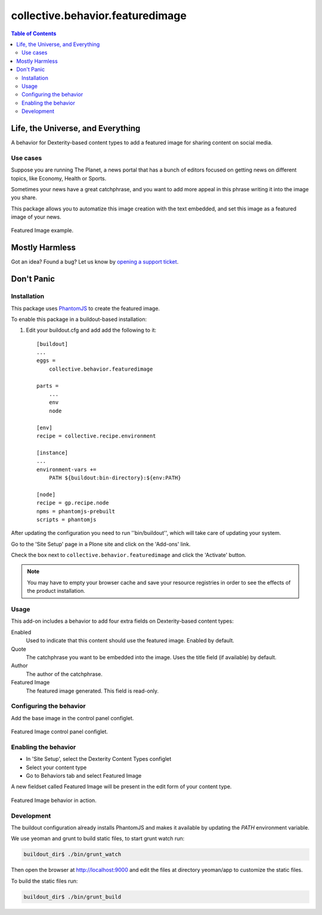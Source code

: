 *********************************
collective.behavior.featuredimage
*********************************

.. contents:: Table of Contents

Life, the Universe, and Everything
----------------------------------

A behavior for Dexterity-based content types to add a featured image for sharing content on social media.

Use cases
^^^^^^^^^

Suppose you are running The Planet, a news portal that has a bunch of editors
focused on getting news on different topics, like Economy, Health or Sports.

Sometimes your news have a great catchphrase, and you want to add more appeal in this phrase
writing it into the image you share.

This package allows you to automatize this image creation with the text embedded, and set this image as a
featured image of your news.

.. figure:: https://raw.github.com/collective/collective.behavior.featuredimage/master/docs/featuredimage-example.png
    :align: center
    :height: 600px
    :width: 907px

    Featured Image example.

Mostly Harmless
---------------

.. image:: http://img.shields.io/pypi/v/collective.behavior.featuredimage.svg
   :target: https://pypi.python.org/pypi/collective.behavior.featuredimage

.. image:: https://img.shields.io/travis/collective/collective.behavior.featuredimage/master.svg
    :target: http://travis-ci.org/collective/collective.behavior.featuredimage

.. image:: https://img.shields.io/coveralls/collective/collective.behavior.featuredimage/master.svg
    :target: https://coveralls.io/r/collective/collective.behavior.featuredimage

Got an idea? Found a bug? Let us know by `opening a support ticket <https://github.com/collective/collective.behavior.featuredimage/issues>`_.

Don't Panic
-----------

Installation
^^^^^^^^^^^^

This package uses `PhantomJS <http://phantomjs.org/>`_ to create the featured image.

To enable this package in a buildout-based installation:

#. Edit your buildout.cfg and add add the following to it::

    [buildout]
    ...
    eggs =
        collective.behavior.featuredimage

    parts =
        ...
        env
        node

    [env]
    recipe = collective.recipe.environment

    [instance]
    ...
    environment-vars +=
        PATH ${buildout:bin-directory}:${env:PATH}

    [node]
    recipe = gp.recipe.node
    npms = phantomjs-prebuilt
    scripts = phantomjs

After updating the configuration you need to run ''bin/buildout'', which will take care of updating your system.

Go to the 'Site Setup' page in a Plone site and click on the 'Add-ons' link.

Check the box next to ``collective.behavior.featuredimage`` and click the 'Activate' button.

.. Note::
    You may have to empty your browser cache and save your resource registries in order to see the effects of the product installation.

Usage
^^^^^

This add-on includes a behavior to add four extra fields on Dexterity-based content types:

Enabled
    Used to indicate that this content should use the featured image.
    Enabled by default.
Quote
    The catchphrase you want to be embedded into the image.
    Uses the title field (if available) by default.
Author
    The author of the catchphrase.
Featured Image
    The featured image generated.
    This field is read-only.

Configuring the behavior
^^^^^^^^^^^^^^^^^^^^^^^^

Add the base image in the control panel configlet.

.. figure:: https://raw.github.com/collective/collective.behavior.featuredimage/master/docs/featuredimage-controlpanel.png
    :align: center
    :height: 380px
    :width: 780px

    Featured Image control panel configlet.

Enabling the behavior
^^^^^^^^^^^^^^^^^^^^^

* In 'Site Setup', select the Dexterity Content Types configlet
* Select your content type
* Go to Behaviors tab and select Featured Image

A new fieldset called Featured Image will be present in the edit form of your content type.

.. figure:: https://raw.github.com/collective/collective.behavior.featuredimage/master/featuredimage-behavior.png
    :align: center
    :height: 380px
    :width: 780px

    Featured Image behavior in action.

Development
^^^^^^^^^^^

The buildout configuration already installs PhantomJS and makes it available by updating the `PATH` environment variable.

We use yeoman and grunt to build static files, to start grunt watch run:

.. code-block:: console

    buildout_dir$ ./bin/grunt_watch

Then open the browser at http://localhost:9000 and edit the files at directory yeoman/app to customize the static files.

To build the static files run:

.. code-block:: console

    buildout_dir$ ./bin/grunt_build
